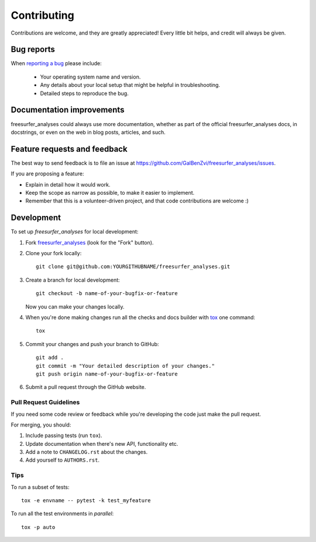 ============
Contributing
============

Contributions are welcome, and they are greatly appreciated! Every
little bit helps, and credit will always be given.

Bug reports
===========

When `reporting a bug <https://github.com/GalBenZvi/freesurfer_analyses/issues>`_ please include:

    * Your operating system name and version.
    * Any details about your local setup that might be helpful in troubleshooting.
    * Detailed steps to reproduce the bug.

Documentation improvements
==========================

freesurfer_analyses could always use more documentation, whether as part of the
official freesurfer_analyses docs, in docstrings, or even on the web in blog posts,
articles, and such.

Feature requests and feedback
=============================

The best way to send feedback is to file an issue at https://github.com/GalBenZvi/freesurfer_analyses/issues.

If you are proposing a feature:

* Explain in detail how it would work.
* Keep the scope as narrow as possible, to make it easier to implement.
* Remember that this is a volunteer-driven project, and that code contributions are welcome :)

Development
===========

To set up `freesurfer_analyses` for local development:

1. Fork `freesurfer_analyses <https://github.com/GalBenZvi/freesurfer_analyses>`_
   (look for the "Fork" button).
2. Clone your fork locally::

    git clone git@github.com:YOURGITHUBNAME/freesurfer_analyses.git

3. Create a branch for local development::

    git checkout -b name-of-your-bugfix-or-feature

   Now you can make your changes locally.

4. When you're done making changes run all the checks and docs builder with `tox <https://tox.readthedocs.io/en/latest/install.html>`_ one command::

    tox

5. Commit your changes and push your branch to GitHub::

    git add .
    git commit -m "Your detailed description of your changes."
    git push origin name-of-your-bugfix-or-feature

6. Submit a pull request through the GitHub website.

Pull Request Guidelines
-----------------------

If you need some code review or feedback while you're developing the code just make the pull request.

For merging, you should:

1. Include passing tests (run ``tox``).
2. Update documentation when there's new API, functionality etc.
3. Add a note to ``CHANGELOG.rst`` about the changes.
4. Add yourself to ``AUTHORS.rst``.



Tips
----

To run a subset of tests::

    tox -e envname -- pytest -k test_myfeature

To run all the test environments in *parallel*::

    tox -p auto
